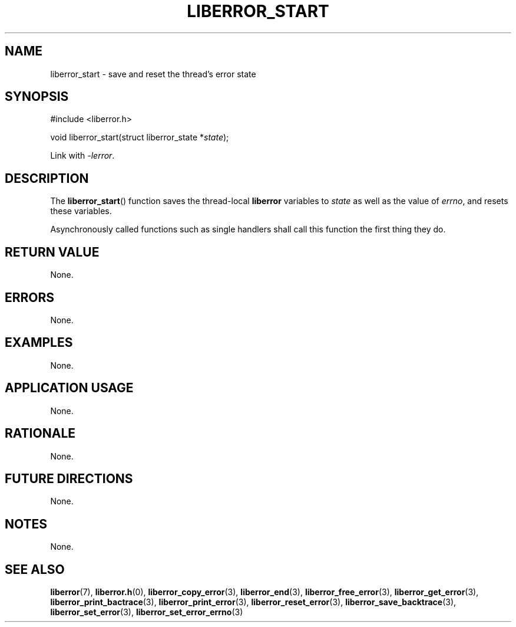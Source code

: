 .TH LIBERROR_START 3 2019-04-13 liberror
.SH NAME
liberror_start \- save and reset the thread's error state
.SH SYNOPSIS
.nf
#include <liberror.h>

void liberror_start(struct liberror_state *\fIstate\fP);
.fi
.PP
Link with
.IR \-lerror .
.SH DESCRIPTION
The
.BR liberror_start ()
function saves the thread-local
.B liberror
variables to
.I state
as well as the value of
.IR errno ,
and resets these variables.
.PP
Asynchronously called functions such as single
handlers shall call this function the first thing
they do.
.SH RETURN VALUE
None.
.SH ERRORS
None.
.SH EXAMPLES
None.
.SH APPLICATION USAGE
None.
.SH RATIONALE
None.
.SH FUTURE DIRECTIONS
None.
.SH NOTES
None.
.SH SEE ALSO
.BR liberror (7),
.BR liberror.h (0),
.BR liberror_copy_error (3),
.BR liberror_end (3),
.BR liberror_free_error (3),
.BR liberror_get_error (3),
.BR liberror_print_bactrace (3),
.BR liberror_print_error (3),
.BR liberror_reset_error (3),
.BR liberror_save_backtrace (3),
.BR liberror_set_error (3),
.BR liberror_set_error_errno (3)

